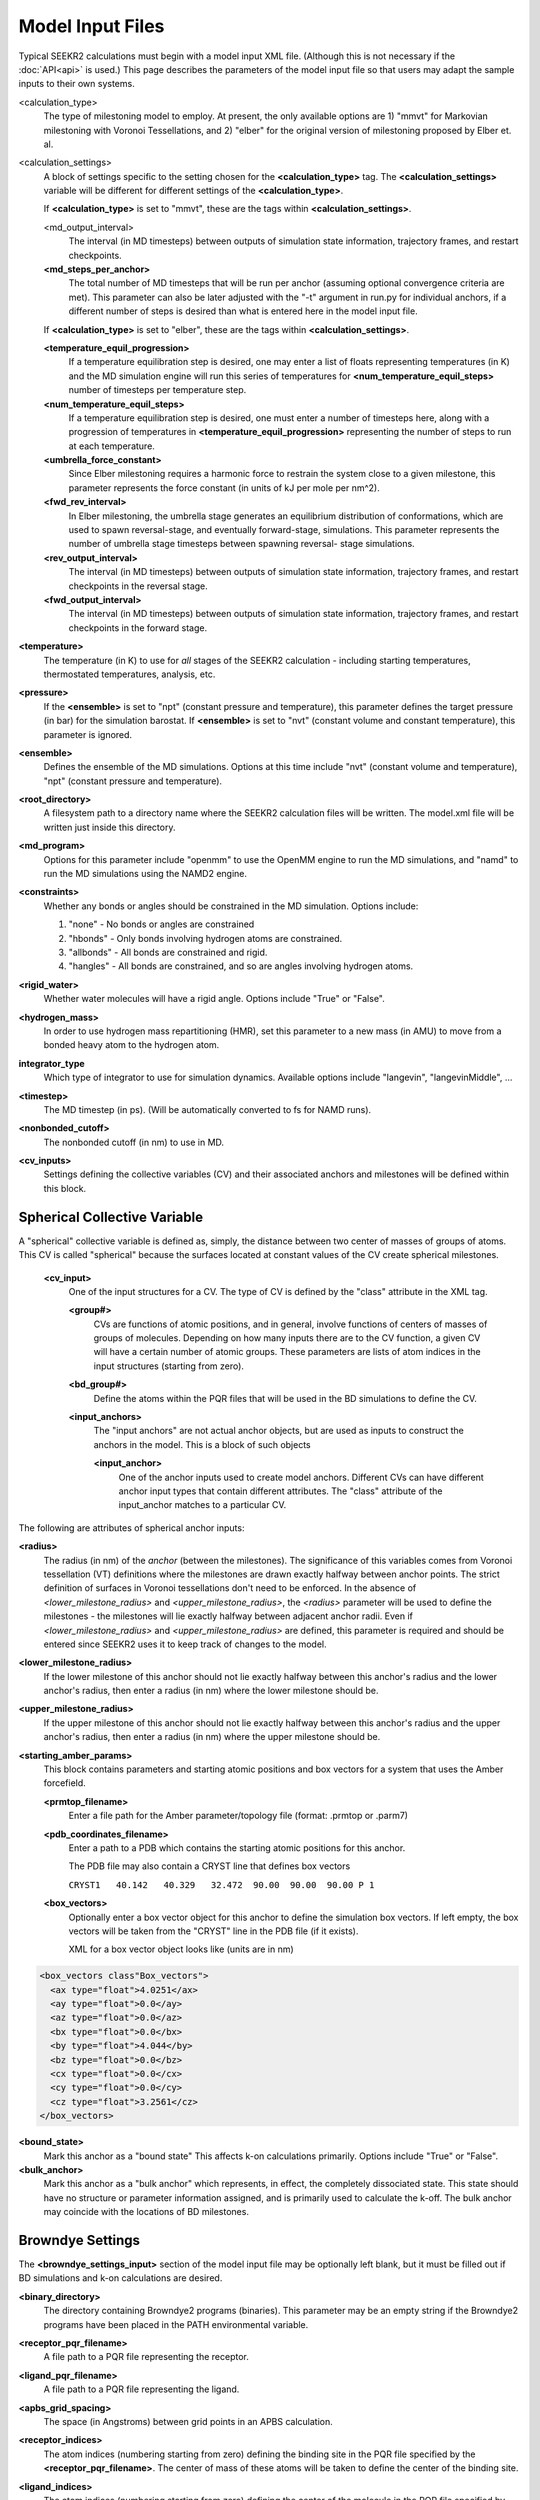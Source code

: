Model Input Files
=================

Typical SEEKR2 calculations must begin with a model input XML file. (Although
this is not necessary if the :doc:`API<api>` is used.) This page describes the
parameters of the model input file so that users may adapt the sample inputs
to their own systems.

<calculation_type>
  The type of milestoning model to employ. At present,
  the only available options are 1) "mmvt" for Markovian milestoning with
  Voronoi Tessellations, and 2) "elber" for the original version of milestoning
  proposed by Elber et. al.
  
<calculation_settings>
  A block of settings specific to the setting
  chosen for the **<calculation_type>** tag. The **<calculation_settings>** 
  variable will be different for different settings of the 
  **<calculation_type>**.
  
  If **<calculation_type>** is set to "mmvt", these are the tags within
  **<calculation_settings>**.
  
  <md_output_interval>
    The interval (in MD timesteps) between outputs
    of simulation state information, trajectory frames, and restart checkpoints.
  
  **<md_steps_per_anchor>**
    The total number of MD timesteps that will be
    run per anchor (assuming optional convergence criteria are met). This 
    parameter can also be later adjusted with the "-t" argument in run.py for
    individual anchors, if a different number of steps is desired than what is
    entered here in the model input file.
    
  If **<calculation_type>** is set to "elber", these are the tags within
  **<calculation_settings>**.
  
  **<temperature_equil_progression>**
    If a temperature equilibration step is
    desired, one may enter a list of floats representing temperatures (in
    K) and the MD simulation engine will run this series of temperatures
    for **<num_temperature_equil_steps>** number of timesteps per temperature
    step.
    
  **<num_temperature_equil_steps>**
    If a temperature equilibration step is
    desired, one must enter a number of timesteps here, along with a 
    progression of temperatures in **<temperature_equil_progression>**
    representing the number of steps to run at each temperature.
    
  **<umbrella_force_constant>**
    Since Elber milestoning requires a harmonic
    force to restrain the system close to a given milestone, this parameter
    represents the force constant (in units of kJ per mole per nm^2).
  
  **<fwd_rev_interval>**
    In Elber milestoning, the umbrella stage generates
    an equilibrium distribution of conformations, which are used to spawn
    reversal-stage, and eventually forward-stage, simulations. This parameter
    represents the number of umbrella stage timesteps between spawning reversal-
    stage simulations.
    
  **<rev_output_interval>**
    The interval (in MD timesteps) between outputs
    of simulation state information, trajectory frames, and restart checkpoints
    in the reversal stage.
    
  **<fwd_output_interval>**
    The interval (in MD timesteps) between outputs
    of simulation state information, trajectory frames, and restart checkpoints
    in the forward stage.
    
**<temperature>**
  The temperature (in K) to use for *all* stages of the 
  SEEKR2 calculation - including starting temperatures, thermostated 
  temperatures, analysis, etc.
  
**<pressure>**
  If the **<ensemble>** is set to "npt" (constant pressure and
  temperature), this parameter defines the target pressure (in bar) for the 
  simulation barostat. If **<ensemble>** is set to "nvt" (constant volume and
  constant temperature), this parameter is ignored.
  
**<ensemble>**
  Defines the ensemble of the MD simulations. Options at this 
  time include "nvt" (constant volume and temperature), "npt" (constant pressure
  and temperature).
  
**<root_directory>**
  A filesystem path to a directory name where the SEEKR2
  calculation files will be written. The model.xml file will be written just
  inside this directory.
  
**<md_program>**
  Options for this parameter include "openmm" to use the 
  OpenMM engine to run the MD simulations, and "namd" to run the MD simulations
  using the NAMD2 engine.
  
**<constraints>**
  Whether any bonds or angles should be constrained in the MD
  simulation. Options include:
  
  #. "none" - No bonds or angles are constrained
  #. "hbonds" - Only bonds involving hydrogen atoms are constrained.
  #. "allbonds" - All bonds are constrained and rigid.
  #. "hangles" - All bonds are constrained, and so are angles involving
     hydrogen atoms.
     
**<rigid_water>** 
  Whether water molecules will have a rigid angle. Options
  include "True" or "False".
  
**<hydrogen_mass>**
  In order to use hydrogen mass repartitioning (HMR), set
  this parameter to a new mass (in AMU) to move from a bonded heavy atom to the
  hydrogen atom.
  
**integrator_type**
  Which type of integrator to use for simulation dynamics. 
  Available options include "langevin", "langevinMiddle", ...
  
**<timestep>**
  The MD timestep (in ps). (Will be automatically converted to fs for NAMD 
  runs).

**<nonbonded_cutoff>**
  The nonbonded cutoff (in nm) to use in MD.

**<cv_inputs>**
  Settings defining the collective variables (CV) and their
  associated anchors and milestones will be defined within this block.

Spherical Collective Variable
-----------------------------

A "spherical" collective variable is defined as, simply, the distance between
two center of masses of groups of atoms. This CV is called "spherical" because
the surfaces located at constant values of the CV create spherical milestones.


  **<cv_input>**
    One of the input structures for a CV. The type of CV is 
    defined by the "class" attribute in the XML tag.
    
    **<group#>**
      CVs are functions of atomic positions, and in general,
      involve functions of centers of masses of groups of molecules. Depending
      on how many inputs there are to the CV function, a given CV will have
      a certain number of atomic groups. These parameters are lists of atom
      indices in the input structures (starting from zero).
      
    **<bd_group#>**
      Define the atoms within the PQR files that will be used in the BD
      simulations to define the CV.
      
    **<input_anchors>**
      The "input anchors" are not actual anchor objects, 
      but are used as inputs to construct the anchors in the model. This is a
      block of such objects
      
      **<input_anchor>**
        One of the anchor inputs used to create model 
        anchors. Different CVs can have different anchor input types that 
        contain different attributes. The "class" attribute of the input_anchor
        matches to a particular CV.
        
        
The following are attributes of spherical anchor inputs:

**<radius>**
  The radius (in nm) of the *anchor* (between the milestones). 
  The significance of this variables comes from Voronoi tessellation (VT) 
  definitions where the milestones are drawn exactly halfway between anchor 
  points. The strict definition of surfaces in Voronoi tessellations don't need
  to be enforced. In the absence of *<lower_milestone_radius>* and 
  *<upper_milestone_radius>*, the *<radius>* parameter will be used to define 
  the milestones - the milestones will lie exactly halfway between adjacent 
  anchor radii. Even if *<lower_milestone_radius>* and 
  *<upper_milestone_radius>* are defined, this parameter is required and 
  should be entered since SEEKR2 uses it to keep track of changes to the model.
  
**<lower_milestone_radius>**
  If the lower milestone of this anchor should
  not lie exactly halfway between this anchor's radius and the lower anchor's
  radius, then enter a radius (in nm) where the lower milestone should be.
  
**<upper_milestone_radius>**
  If the upper milestone of this anchor should
  not lie exactly halfway between this anchor's radius and the upper anchor's
  radius, then enter a radius (in nm) where the upper milestone should be.
  
**<starting_amber_params>**
  This block contains parameters and starting
  atomic positions and box vectors for a system that uses the Amber forcefield.
  
  **<prmtop_filename>**
    Enter a file path for the Amber parameter/topology
    file (format: .prmtop or .parm7)

  **<pdb_coordinates_filename>**
    Enter a path to a PDB which contains the
    starting atomic positions for this anchor.
  
    The PDB file may also contain a CRYST line that defines box vectors
    
    ``CRYST1   40.142   40.329   32.472  90.00  90.00  90.00 P 1``        

  **<box_vectors>**
    Optionally enter a box vector object for this anchor to
    define the simulation box vectors. If left empty, the box vectors will be
    taken from the "CRYST" line in the PDB file (if it exists).
    
    XML for a box vector object looks like (units are in nm)

.. code-block::

  <box_vectors class"Box_vectors">
    <ax type="float">4.0251</ax>
    <ay type="float">0.0</ay>
    <az type="float">0.0</az>
    <bx type="float">0.0</bx>
    <by type="float">4.044</by>
    <bz type="float">0.0</bz>
    <cx type="float">0.0</cx>
    <cy type="float">0.0</cy>
    <cz type="float">3.2561</cz>
  </box_vectors>
  

**<bound_state>**
  Mark this anchor as a "bound state" This affects k-on
  calculations primarily. Options include "True" or "False".
  
**<bulk_anchor>**
  Mark this anchor as a "bulk anchor" which represents, in
  effect, the completely dissociated state. This state should have no 
  structure or parameter information assigned, and is primarily used to
  calculate the k-off. The bulk anchor may coincide with the locations of
  BD milestones.
  
Browndye Settings
-----------------

The **<browndye_settings_input>** section of the model input file may be 
optionally left blank, but it must be filled out if BD simulations and k-on 
calculations are desired.

**<binary_directory>**
  The directory containing Browndye2 programs (binaries). This
  parameter may be an empty string if the Browndye2 programs have been placed
  in the PATH environmental variable.
  
**<receptor_pqr_filename>**
  A file path to a PQR file representing the 
  receptor.
  
**<ligand_pqr_filename>**
  A file path to a PQR file representing the ligand.

**<apbs_grid_spacing>**
  The space (in Angstroms) between grid points in an 
  APBS calculation.
  
**<receptor_indices>**
  The atom indices (numbering starting from zero) 
  defining the binding site in the PQR file specified by the
  **<receptor_pqr_filename>**. The center of mass of these atoms will be taken
  to define the center of the binding site.
  
**<ligand_indices>**
  The atom indices (numbering starting from zero) 
  defining the center of the molecule in the PQR file specified by the
  **<ligand_pqr_filename>**. The center of mass of these atoms will be taken
  to define the center of the ligand molecule.
  
**<ions>**
  A block of Ion objects that will be used in the APBS calculations
  and, by extension, the BD calculations.
  
  **<ion>**
    An object representing an ion. You should format these inputs
    the same as would be input into APBS.
  
    **<radius>**
      The radius of the ion (in Angstroms).
    
    **<charge>**
      The charge of the ion (in proton charge "e")
    
    **<conc>**
      The concentration of the electrolyte (in moles per liter)
  
**<num_b_surface_trajectories>**
  The total number of trajectories to run for
  the b-surface simulations.
  
**<n_threads>**
  The number of CPUs to use in the Browndye2 calculations.